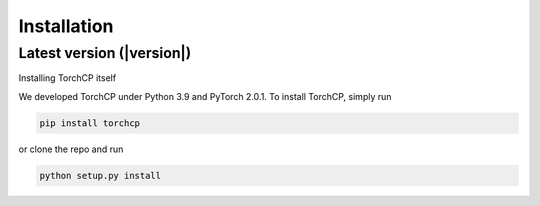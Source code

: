 Installation
=====================
Latest version (|version|)
---------------------

Installing TorchCP itself

We developed TorchCP under Python 3.9 and PyTorch 2.0.1. To install TorchCP, simply run

.. code-block:: bash

   pip install torchcp

or clone the repo and run

.. code-block:: bash

   python setup.py install
